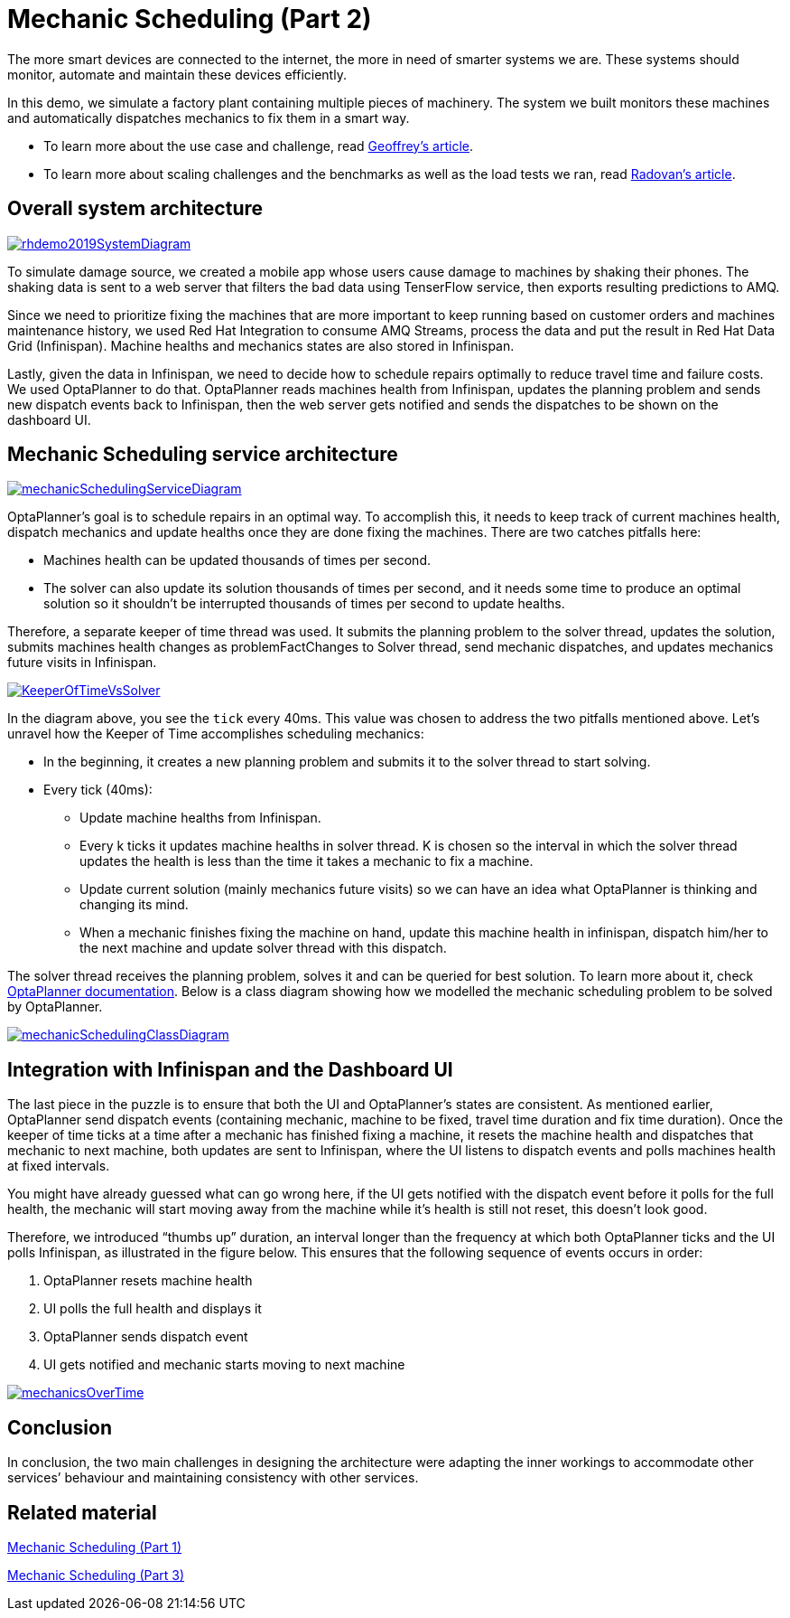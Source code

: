 = Mechanic Scheduling (Part 2)
:page-interpolate: true
:awestruct-hidden: true
:awestruct-author: MusaTalluzi
:awestruct-layout: blogPostBase
:awestruct-tags: [useCase, vrp, redhat summit]


The more smart devices are connected to the internet, the more in need of smarter systems we are.
These systems should monitor, automate and maintain these devices efficiently.

In this demo, we simulate a factory plant containing multiple pieces of machinery. The system we built monitors these machines
and automatically dispatches mechanics to fix them in a smart way.

* To learn more about the use case and challenge,
read https://www.optaplanner.org/blog/2019/05/09/2019-05-09-RHSummit2019Part1.html[Geoffrey’s article].

* To learn more about scaling challenges and the benchmarks as well as the load tests we ran,
read https://www.optaplanner.org/blog/2019/05/09/2019-05-09-RHSummit2019Part3.html[Radovan’s article].


== Overall system architecture

image::rhdemo2019SystemDiagram.png[link="rhdemo2019SystemDiagram.png"]
To simulate damage source, we created a mobile app whose users cause damage to machines by shaking their phones.
The shaking data is sent to a web server that filters the bad data using TenserFlow service, then exports resulting
predictions to AMQ.

Since we need to prioritize fixing the machines that are more important to keep running based on customer orders
and machines maintenance history, we used Red Hat Integration to consume AMQ Streams, process the data and put the result
in Red Hat Data Grid (Infinispan). Machine healths and mechanics states are also stored in Infinispan.

Lastly, given the data in Infinispan, we need to decide how to schedule repairs optimally to reduce travel time and failure costs.
We used OptaPlanner to do that. OptaPlanner reads machines health from Infinispan, updates the planning problem and sends
new dispatch events back to Infinispan, then the web server gets notified and sends the dispatches to be shown on the dashboard UI.


== Mechanic Scheduling service architecture

image::mechanicSchedulingServiceDiagram.png[link="mechanicSchedulingServiceDiagram.png"]
OptaPlanner’s goal is to schedule repairs in an optimal way. To accomplish this, it needs to keep track of current machines health,
dispatch mechanics and update healths once they are done fixing the machines. There are two catches pitfalls here:

* Machines health can be updated thousands of times per second.

* The solver can also update its solution thousands of times per second, and it needs some time to produce an optimal solution
so it shouldn’t be interrupted thousands of times per second to update healths.

Therefore, a separate keeper of time thread was used. It submits the planning problem to the solver thread, updates the solution,
submits machines health changes as problemFactChanges to Solver thread, send mechanic dispatches,
and updates mechanics future visits in Infinispan.

image::KeeperOfTimeVsSolver.png[link="KeeperOfTimeVsSolver.png"]
In the diagram above, you see the `tick` every 40ms. This value was chosen to address the two pitfalls mentioned above.
Let’s unravel how the Keeper of Time accomplishes scheduling mechanics:

* In the beginning, it creates a new planning problem and submits it to the solver thread to start solving.

* Every tick (40ms):

** Update machine healths from Infinispan.

** Every k ticks it updates machine healths in solver thread.
K is chosen so the interval in which the solver thread updates the health is less than the time it takes a mechanic to fix a machine.

** Update current solution (mainly mechanics future visits) so we can have an idea what OptaPlanner is thinking and changing its mind.

** When a mechanic finishes fixing the machine on hand, update this machine health in infinispan,
dispatch him/her to the next machine and update solver thread with this dispatch.

The solver thread receives the planning problem, solves it and can be queried for best solution. To learn more about it,
check https://docs.optaplanner.org/latestFinal/optaplanner-docs/html_single/index.html#useTheSolver[OptaPlanner documentation].
Below is a class diagram showing how we modelled the mechanic scheduling problem to be solved by OptaPlanner.

image::mechanicSchedulingClassDiagram.png[link="mechanicSchedulingClassDiagram.png"]


== Integration with Infinispan and the Dashboard UI

The last piece in the puzzle is to ensure that both the UI and OptaPlanner’s states are consistent.
As mentioned earlier, OptaPlanner send dispatch events (containing mechanic, machine to be fixed, travel time duration and fix time duration).
Once the keeper of time ticks at a time after a mechanic has finished fixing a machine, it resets the machine health
and dispatches that mechanic to next machine, both updates are sent to Infinispan, where the UI listens to dispatch events
and polls machines health at fixed intervals.

You might have already guessed what can go wrong here, if the UI gets notified with the dispatch event before it polls
for the full health, the mechanic will start moving away from the machine while it’s health is still not reset,
this doesn’t look good.

Therefore, we introduced “thumbs up” duration, an interval longer than the frequency at which both OptaPlanner ticks
and the UI polls Infinispan, as illustrated in the figure below. This ensures that the following sequence of events occurs in order:

1. OptaPlanner resets machine health
2. UI polls the full health and displays it
3. OptaPlanner sends dispatch event
4. UI gets notified and mechanic starts moving to next machine

image::mechanicsOverTime.png[link="mechanicsOverTime.png"]


== Conclusion

In conclusion, the two main challenges in designing the architecture were
adapting the inner workings to accommodate other services’ behaviour and maintaining consistency with other services.

== Related material

https://www.optaplanner.org/blog/2019/05/09/2019-05-09-RHSummit2019Part1.html[Mechanic Scheduling (Part 1)]

https://www.optaplanner.org/blog/2019/05/09/2019-05-09-RHSummit2019Part1.html[Mechanic Scheduling (Part 3)]